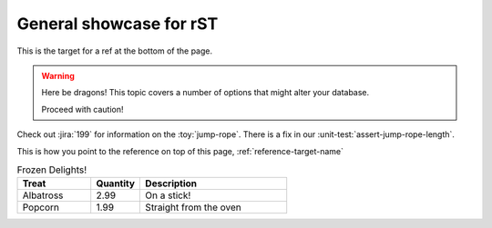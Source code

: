 General showcase for rST
-----

.. _reference-target-name::

This is the target for a ref at the bottom of the page.

.. warning:: Here be dragons! This topic covers a number of options that
   might alter your database.

   Proceed with caution!
   
Check out :jira:`199` for information on the :toy:`jump-rope`.
There is a fix in our :unit-test:`assert-jump-rope-length`.


This is how you point to the reference on top of this page, :ref:`reference-target-name`

.. csv-table:: Frozen Delights!
   :header: "Treat", "Quantity", "Description"
   :widths: 15, 10, 30

   "Albatross", 2.99, "On a stick!"
   "Popcorn", 1.99, "Straight from the oven"
